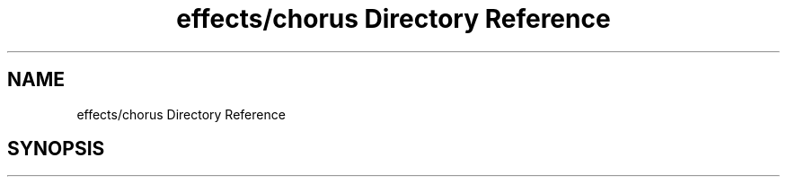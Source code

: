 .TH "effects/chorus Directory Reference" 3 "Mon Jun 5 2017" "MuseScore-2.2" \" -*- nroff -*-
.ad l
.nh
.SH NAME
effects/chorus Directory Reference
.SH SYNOPSIS
.br
.PP


